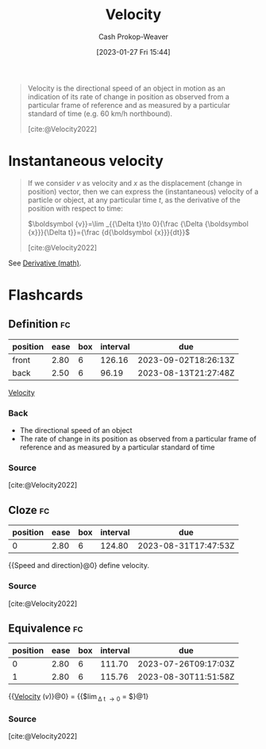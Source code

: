:PROPERTIES:
:ID:       cd489e76-6e0a-45f7-a8d0-e197989fb436
:ROAM_REFS: [cite:@Velocity2022]
:LAST_MODIFIED: [2023-05-09 Tue 09:51]
:END:
#+title: Velocity
#+hugo_custom_front_matter: :slug "cd489e76-6e0a-45f7-a8d0-e197989fb436"
#+author: Cash Prokop-Weaver
#+date: [2023-01-27 Fri 15:44]
#+filetags: :concept:

#+begin_quote
Velocity is the directional speed of an object in motion as an indication of its rate of change in position as observed from a particular frame of reference and as measured by a particular standard of time (e.g. 60 km/h northbound).

[cite:@Velocity2022]
#+end_quote

* Instantaneous velocity
:PROPERTIES:
:ID:       4fc5eaaa-c1b7-4d77-a763-ef0fe7824e15
:END:

#+begin_quote
If we consider $v$ as velocity and $x$ as the displacement (change in position) vector, then we can express the (instantaneous) velocity of a particle or object, at any particular time $t$, as the derivative of the position with respect to time:

$\boldsymbol {v}}=\lim _{{\Delta t}\to 0}{\frac {\Delta {\boldsymbol {x}}}{\Delta t}}={\frac {d{\boldsymbol {x}}}{dt}}$

[cite:@Velocity2022]
#+end_quote

See [[id:555a96ec-560f-4087-939f-5985f0ad0cb6][Derivative (math)]].

* Flashcards
** Definition :fc:
:PROPERTIES:
:CREATED: [2023-01-27 Fri 15:48]
:FC_CREATED: 2023-01-27T23:50:24Z
:FC_TYPE:  double
:ID:       8b56ccb0-ce0d-4642-b959-bab0544cb112
:END:
:REVIEW_DATA:
| position | ease | box | interval | due                  |
|----------+------+-----+----------+----------------------|
| front    | 2.80 |   6 |   126.16 | 2023-09-02T18:26:13Z |
| back     | 2.50 |   6 |    96.19 | 2023-08-13T21:27:48Z |
:END:

[[id:cd489e76-6e0a-45f7-a8d0-e197989fb436][Velocity]]

*** Back
- The directional speed of an object
- The rate of change in its position as observed from a particular frame of reference and as measured by a particular standard of time
*** Source
[cite:@Velocity2022]
** Cloze :fc:
:PROPERTIES:
:CREATED: [2023-01-27 Fri 15:50]
:FC_CREATED: 2023-01-27T23:51:36Z
:FC_TYPE:  cloze
:ID:       f429e7e8-9f61-4896-b855-0bb798086ee2
:FC_CLOZE_MAX: 0
:FC_CLOZE_TYPE: deletion
:END:
:REVIEW_DATA:
| position | ease | box | interval | due                  |
|----------+------+-----+----------+----------------------|
|        0 | 2.80 |   6 |   124.80 | 2023-08-31T17:47:53Z |
:END:

{{Speed and direction}@0} define velocity.

*** Source
[cite:@Velocity2022]
** Equivalence :fc:
:PROPERTIES:
:CREATED: [2023-01-27 Fri 15:51]
:FC_CREATED: 2023-01-27T23:53:21Z
:FC_TYPE:  cloze
:ID:       a9a57007-1d7e-47e1-a31a-29dea0510796
:FC_CLOZE_MAX: 1
:FC_CLOZE_TYPE: deletion
:END:
:REVIEW_DATA:
| position | ease | box | interval | due                  |
|----------+------+-----+----------+----------------------|
|        0 | 2.80 |   6 |   111.70 | 2023-07-26T09:17:03Z |
|        1 | 2.80 |   6 |   115.76 | 2023-08-30T11:51:58Z |
:END:

{{[[id:cd489e76-6e0a-45f7-a8d0-e197989fb436][Velocity]] ($v$)}@0} $=$ {{$\lim_{\Delta t \to 0} \frac{\Delta x}{\Delta t} = \frac{dx}{dt}$}@1}

*** Source
[cite:@Velocity2022]
#+print_bibliography: